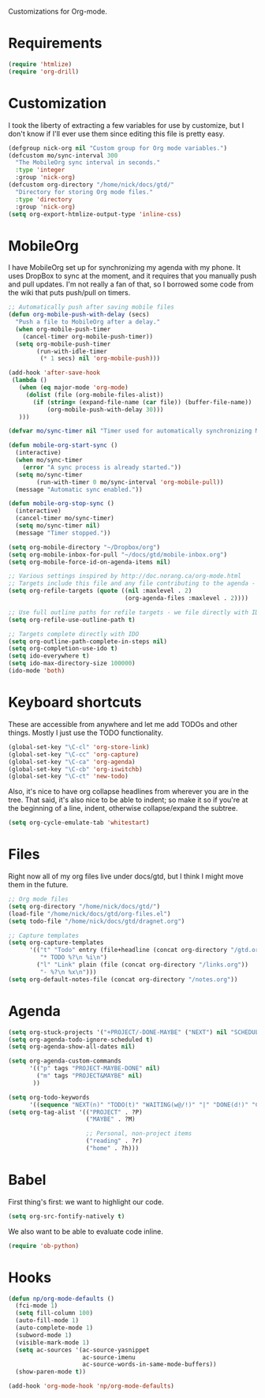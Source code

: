 Customizations for Org-mode.

* Requirements
  #+begin_src emacs-lisp
(require 'htmlize)
(require 'org-drill)
  #+end_src

* Customization
   I took the liberty of extracting a few variables for use by
   customize, but I don't know if I'll ever use them since editing
   this file is pretty easy.
#+begin_src emacs-lisp
  (defgroup nick-org nil "Custom group for Org mode variables.")
  (defcustom mo/sync-interval 300
    "The MobileOrg sync interval in seconds."
    :type 'integer
    :group 'nick-org)
  (defcustom org-directory "/home/nick/docs/gtd/"
    "Directory for storing Org mode files."
    :type 'directory
    :group 'nick-org)
  (setq org-export-htmlize-output-type 'inline-css)
#+end_src

* MobileOrg  
  I have MobileOrg set up for synchronizing my agenda with my
  phone. It uses DropBox to sync at the moment, and it requires that
  you manually push and pull updates. I'm not really a fan of that, so
  I borrowed some code from the wiki that puts push/pull on timers.

#+begin_src emacs-lisp
  ;; Automatically push after saving mobile files
  (defun org-mobile-push-with-delay (secs)
    "Push a file to MobileOrg after a delay." 
    (when org-mobile-push-timer
      (cancel-timer org-mobile-push-timer))
    (setq org-mobile-push-timer
          (run-with-idle-timer
           (* 1 secs) nil 'org-mobile-push)))
  
  (add-hook 'after-save-hook
   (lambda ()
     (when (eq major-mode 'org-mode)
       (dolist (file (org-mobile-files-alist))
         (if (string= (expand-file-name (car file)) (buffer-file-name))
             (org-mobile-push-with-delay 30)))
     )))
  
  (defvar mo/sync-timer nil "Timer used for automatically synchronizing MobileOrg files")
  
  (defun mobile-org-start-sync ()
    (interactive)
    (when mo/sync-timer
      (error "A sync process is already started."))
    (setq mo/sync-timer
          (run-with-timer 0 mo/sync-interval 'org-mobile-pull))
    (message "Automatic sync enabled."))
  
  (defun mobile-org-stop-sync ()
    (interactive)
    (cancel-timer mo/sync-timer)
    (setq mo/sync-timer nil)
    (message "Timer stopped."))
  
  (setq org-mobile-directory "~/Dropbox/org")
  (setq org-mobile-inbox-for-pull "~/docs/gtd/mobile-inbox.org")
  (setq org-mobile-force-id-on-agenda-items nil)
#+end_src

#+begin_src emacs-lisp
  ;; Various settings inspired by http://doc.norang.ca/org-mode.html
  ;; Targets include this file and any file contributing to the agenda - up to 2 levels deep
  (setq org-refile-targets (quote ((nil :maxlevel . 2)
                                   (org-agenda-files :maxlevel . 2))))
  
  ;; Use full outline paths for refile targets - we file directly with IDO
  (setq org-refile-use-outline-path t)
  
  ;; Targets complete directly with IDO
  (setq org-outline-path-complete-in-steps nil)
  (setq org-completion-use-ido t)
  (setq ido-everywhere t)
  (setq ido-max-directory-size 100000)
  (ido-mode 'both)
#+end_src

* Keyboard shortcuts
  These are accessible from anywhere and let me add TODOs and other
  things. Mostly I just use the TODO functionality.
  #+begin_src emacs-lisp
  (global-set-key "\C-cl" 'org-store-link)
  (global-set-key "\C-cc" 'org-capture)
  (global-set-key "\C-ca" 'org-agenda)
  (global-set-key "\C-cb" 'org-iswitchb)
  (global-set-key "\C-ct" 'new-todo)
  #+end_src

  Also, it's nice to have org collapse headlines from wherever you are in the tree. That said, it's
  also nice to be able to indent; so make it so if you're at the beginning of a line, indent,
  otherwise collapse/expand the subtree.

  #+begin_src emacs-lisp
  (setq org-cycle-emulate-tab 'whitestart)
  #+end_src
* Files
  Right now all of my org files live under docs/gtd, but I think I
  might move them in the future.

#+begin_src emacs-lisp
  ;; Org mode files
  (setq org-directory "/home/nick/docs/gtd/")
  (load-file "/home/nick/docs/gtd/org-files.el")
  (setq todo-file "/home/nick/docs/gtd/dragnet.org")
  
  ;; Capture templates
  (setq org-capture-templates
        '(("t" "Todo" entry (file+headline (concat org-directory "/gtd.org") "Tasks")
           "* TODO %?\n %i\n")
          ("l" "Link" plain (file (concat org-directory "/links.org"))
           "- %?\n %x\n")))
  (setq org-default-notes-file (concat org-directory "/notes.org"))
#+end_src

* Agenda

#+begin_src emacs-lisp
  (setq org-stuck-projects '("+PROJECT/-DONE-MAYBE" ("NEXT") nil "SCHEDULED:\\|DEADLINE:"))
  (setq org-agenda-todo-ignore-scheduled t)
  (setq org-agenda-show-all-dates nil)
  
  (setq org-agenda-custom-commands
        '(("p" tags "PROJECT-MAYBE-DONE" nil)
          ("m" tags "PROJECT&MAYBE" nil)
         ))
  
  (setq org-todo-keywords
        '((sequence "NEXT(n)" "TODO(t)" "WAITING(w@/!)" "|" "DONE(d!)" "CANCELLED(c@)")))
  (setq org-tag-alist '(("PROJECT" . ?P)
                        ("MAYBE" . ?M)
  
                        ;; Personal, non-project items
                        ("reading" . ?r)
                        ("home" . ?h)))
#+end_src

* Babel
  First thing's first: we want to highlight our code.

  #+begin_src emacs-lisp
(setq org-src-fontify-natively t)
  #+end_src

  We also want to be able to evaluate code inline.

  #+begin_src emacs-lisp :results silent
(require 'ob-python)
  #+end_src

* Hooks

  #+begin_src emacs-lisp
(defun np/org-mode-defaults ()
  (fci-mode 1)
  (setq fill-column 100)
  (auto-fill-mode 1)
  (auto-complete-mode 1)
  (subword-mode 1)
  (visible-mark-mode 1)
  (setq ac-sources '(ac-source-yasnippet
                     ac-source-imenu
                     ac-source-words-in-same-mode-buffers))
  (show-paren-mode t))

(add-hook 'org-mode-hook 'np/org-mode-defaults)
  #+end_src
